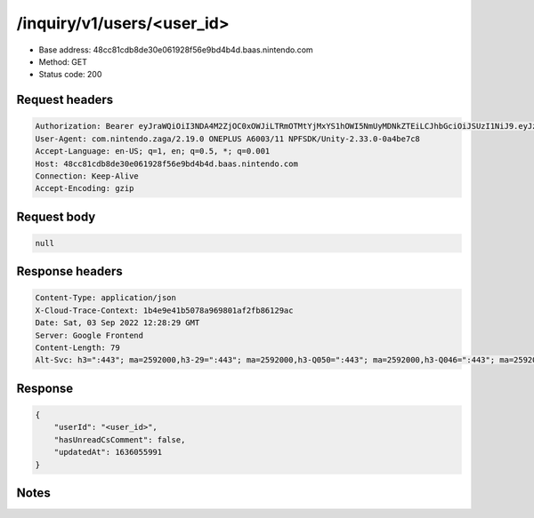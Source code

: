 /inquiry/v1/users/<user_id>
==================================================

- Base address: 48cc81cdb8de30e061928f56e9bd4b4d.baas.nintendo.com
- Method: GET
- Status code: 200

Request headers
----------------

.. code-block:: text

	Authorization: Bearer eyJraWQiOiI3NDA4M2ZjOC0xOWJiLTRmOTMtYjMxYS1hOWI5NmUyMDNkZTEiLCJhbGciOiJSUzI1NiJ9.eyJzdWIiOiI5MzBkODQwY2NmMzY2NzI4IiwiYXVkIjoiYzZlNmUwNGFhYThjNjM1YSIsImlzcyI6Imh0dHBzOi8vNDhjYzgxY2RiOGRlMzBlMDYxOTI4ZjU2ZTliZDRiNGQuYmFhcy5uaW50ZW5kby5jb20iLCJ0eXAiOiJ0b2tlbiIsImJzOmdydCI6MiwiZXhwIjoxNjYyMjA5MDA1LCJpYXQiOjE2NjIyMDgxMDUsImJzOmRpZCI6IjZlMTRjZTY3ZGQ4NDA4ZDkiLCJqdGkiOiJjMjg5NjMyYy04YWM4LTQ5MjAtYmQ0MC1lNzQ1MDRkNGM3NmMifQ.g6yLoCWEo5LS1kxrf0Ea4bUQkNZJj_toInMVcXiUnydDw7FGR2OuK2soe6p8L9Q-Gs_7bfshI_fvJYvmpIFDduWG8DSNaAiFZ9v09DsFTTLBZq-R1Cb3zu-UFAEadv0V1bfWtvlnAdepMFGTBAuE5rWuRhDNaRrhymv65wd1me79pil8k-eYrZelr1AzSpdGyRcr5vvuhnsiBIGiwJ6IgV7GEOiFJuFXoPd57bSMWyImdKVp-goKsM-MdhhwyCBAdG4MAfVwMsaA0ZXCId-KpsO6TXnOoI-xcPBMxMNrW7L5MPwc6vvfzbaPnelgENG7Fg36wvNqPIa97MfPIhkTMw
	User-Agent: com.nintendo.zaga/2.19.0 ONEPLUS A6003/11 NPFSDK/Unity-2.33.0-0a4be7c8
	Accept-Language: en-US; q=1, en; q=0.5, *; q=0.001
	Host: 48cc81cdb8de30e061928f56e9bd4b4d.baas.nintendo.com
	Connection: Keep-Alive
	Accept-Encoding: gzip


Request body
----------------

.. code-block:: json

	null

Response headers
----------------

.. code-block:: text

	Content-Type: application/json
	X-Cloud-Trace-Context: 1b4e9e41b5078a969801af2fb86129ac
	Date: Sat, 03 Sep 2022 12:28:29 GMT
	Server: Google Frontend
	Content-Length: 79
	Alt-Svc: h3=":443"; ma=2592000,h3-29=":443"; ma=2592000,h3-Q050=":443"; ma=2592000,h3-Q046=":443"; ma=2592000,h3-Q043=":443"; ma=2592000,quic=":443"; ma=2592000; v="46,43"


Response
----------------

.. code-block:: json

	{
	    "userId": "<user_id>",
	    "hasUnreadCsComment": false,
	    "updatedAt": 1636055991
	}

Notes
------
